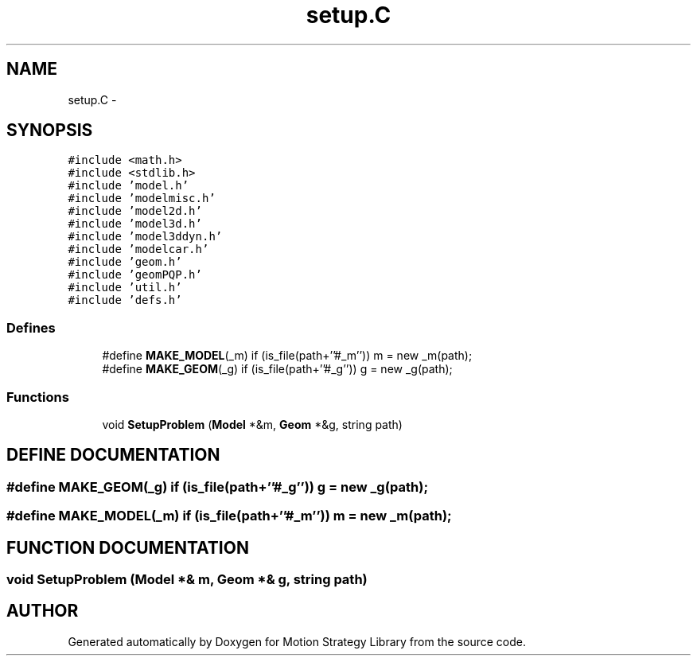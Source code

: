 .TH "setup.C" 3 "26 Feb 2002" "Motion Strategy Library" \" -*- nroff -*-
.ad l
.nh
.SH NAME
setup.C \- 
.SH SYNOPSIS
.br
.PP
\fC#include <math.h>\fP
.br
\fC#include <stdlib.h>\fP
.br
\fC#include 'model.h'\fP
.br
\fC#include 'modelmisc.h'\fP
.br
\fC#include 'model2d.h'\fP
.br
\fC#include 'model3d.h'\fP
.br
\fC#include 'model3ddyn.h'\fP
.br
\fC#include 'modelcar.h'\fP
.br
\fC#include 'geom.h'\fP
.br
\fC#include 'geomPQP.h'\fP
.br
\fC#include 'util.h'\fP
.br
\fC#include 'defs.h'\fP
.br

.SS "Defines"

.in +1c
.ti -1c
.RI "#define \fBMAKE_MODEL\fP(_m)   if (is_file(path+''#_m'')) m = new _m(path);"
.br
.ti -1c
.RI "#define \fBMAKE_GEOM\fP(_g)   if (is_file(path+''#_g'')) g = new _g(path);"
.br
.in -1c
.SS "Functions"

.in +1c
.ti -1c
.RI "void \fBSetupProblem\fP (\fBModel\fP *&m, \fBGeom\fP *&g, string path)"
.br
.in -1c
.SH "DEFINE DOCUMENTATION"
.PP 
.SS "#define MAKE_GEOM(_g)   if (is_file(path+''#_g'')) g = new _g(path);"
.PP
.SS "#define MAKE_MODEL(_m)   if (is_file(path+''#_m'')) m = new _m(path);"
.PP
.SH "FUNCTION DOCUMENTATION"
.PP 
.SS "void SetupProblem (\fBModel\fP *& m, \fBGeom\fP *& g, string path)"
.PP
.SH "AUTHOR"
.PP 
Generated automatically by Doxygen for Motion Strategy Library from the source code.